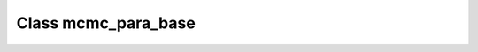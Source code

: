 .. _mcmc_para_base:

Class mcmc_para_base
====================

.. doxygenclass:: o2scl::mcmc_para_base
